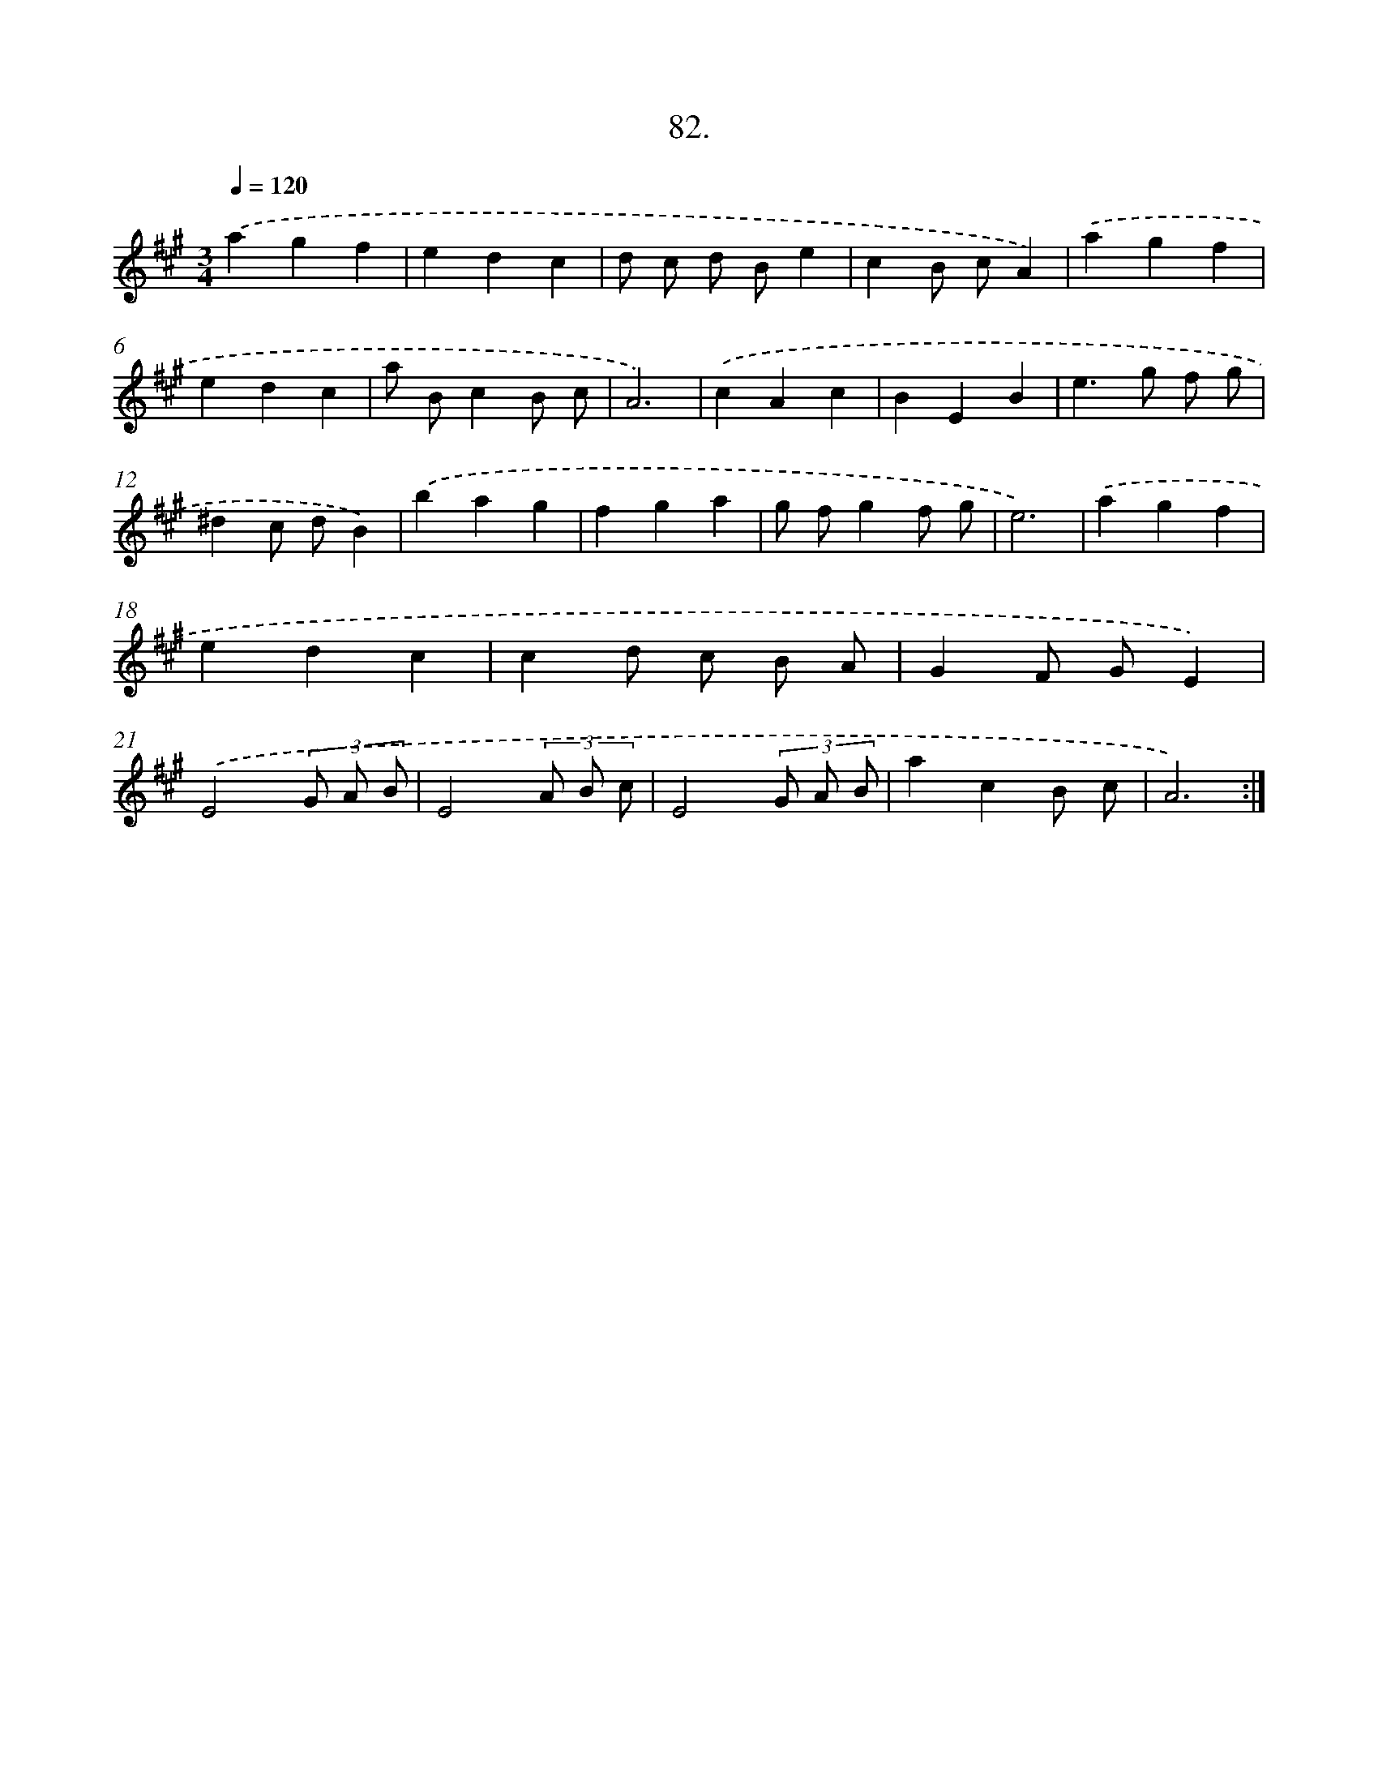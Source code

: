 X: 14401
T: 82.
%%abc-version 2.0
%%abcx-abcm2ps-target-version 5.9.1 (29 Sep 2008)
%%abc-creator hum2abc beta
%%abcx-conversion-date 2018/11/01 14:37:44
%%humdrum-veritas 3101728821
%%humdrum-veritas-data 2357987973
%%continueall 1
%%barnumbers 0
L: 1/4
M: 3/4
Q: 1/4=120
K: A clef=treble
.('agf |
edc |
d/ c/ d/ B/e |
cB/ c/A) |
.('agf |
edc |
a/ B/cB/ c/ |
A3) |
.('cAc |
BEB |
e>g f/ g/ |
^dc/ d/B) |
.('bag |
fga |
g/ f/gf/ g/ |
e3) |
.('agf |
edc |
cd/ c/ B/ A/ |
GF/ G/E) |
.('E2(3G/ A/ B/ |
E2(3A/ B/ c/ |
E2(3G/ A/ B/ |
acB/ c/ |
A3) :|]
